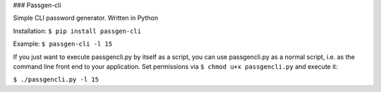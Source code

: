 ### Passgen-cli

Simple CLI password generator. Written in Python

Installation: ``$ pip install passgen-cli``

Example: ``$ passgen-cli -l 15``

If you just want to execute passgencli.py by itself as a script, you can use passgencli.py as a normal script, i.e. as the command line front end to your application. Set permissions via ``$ chmod u+x passgencli.py`` and execute it:

``$ ./passgencli.py -l 15``
